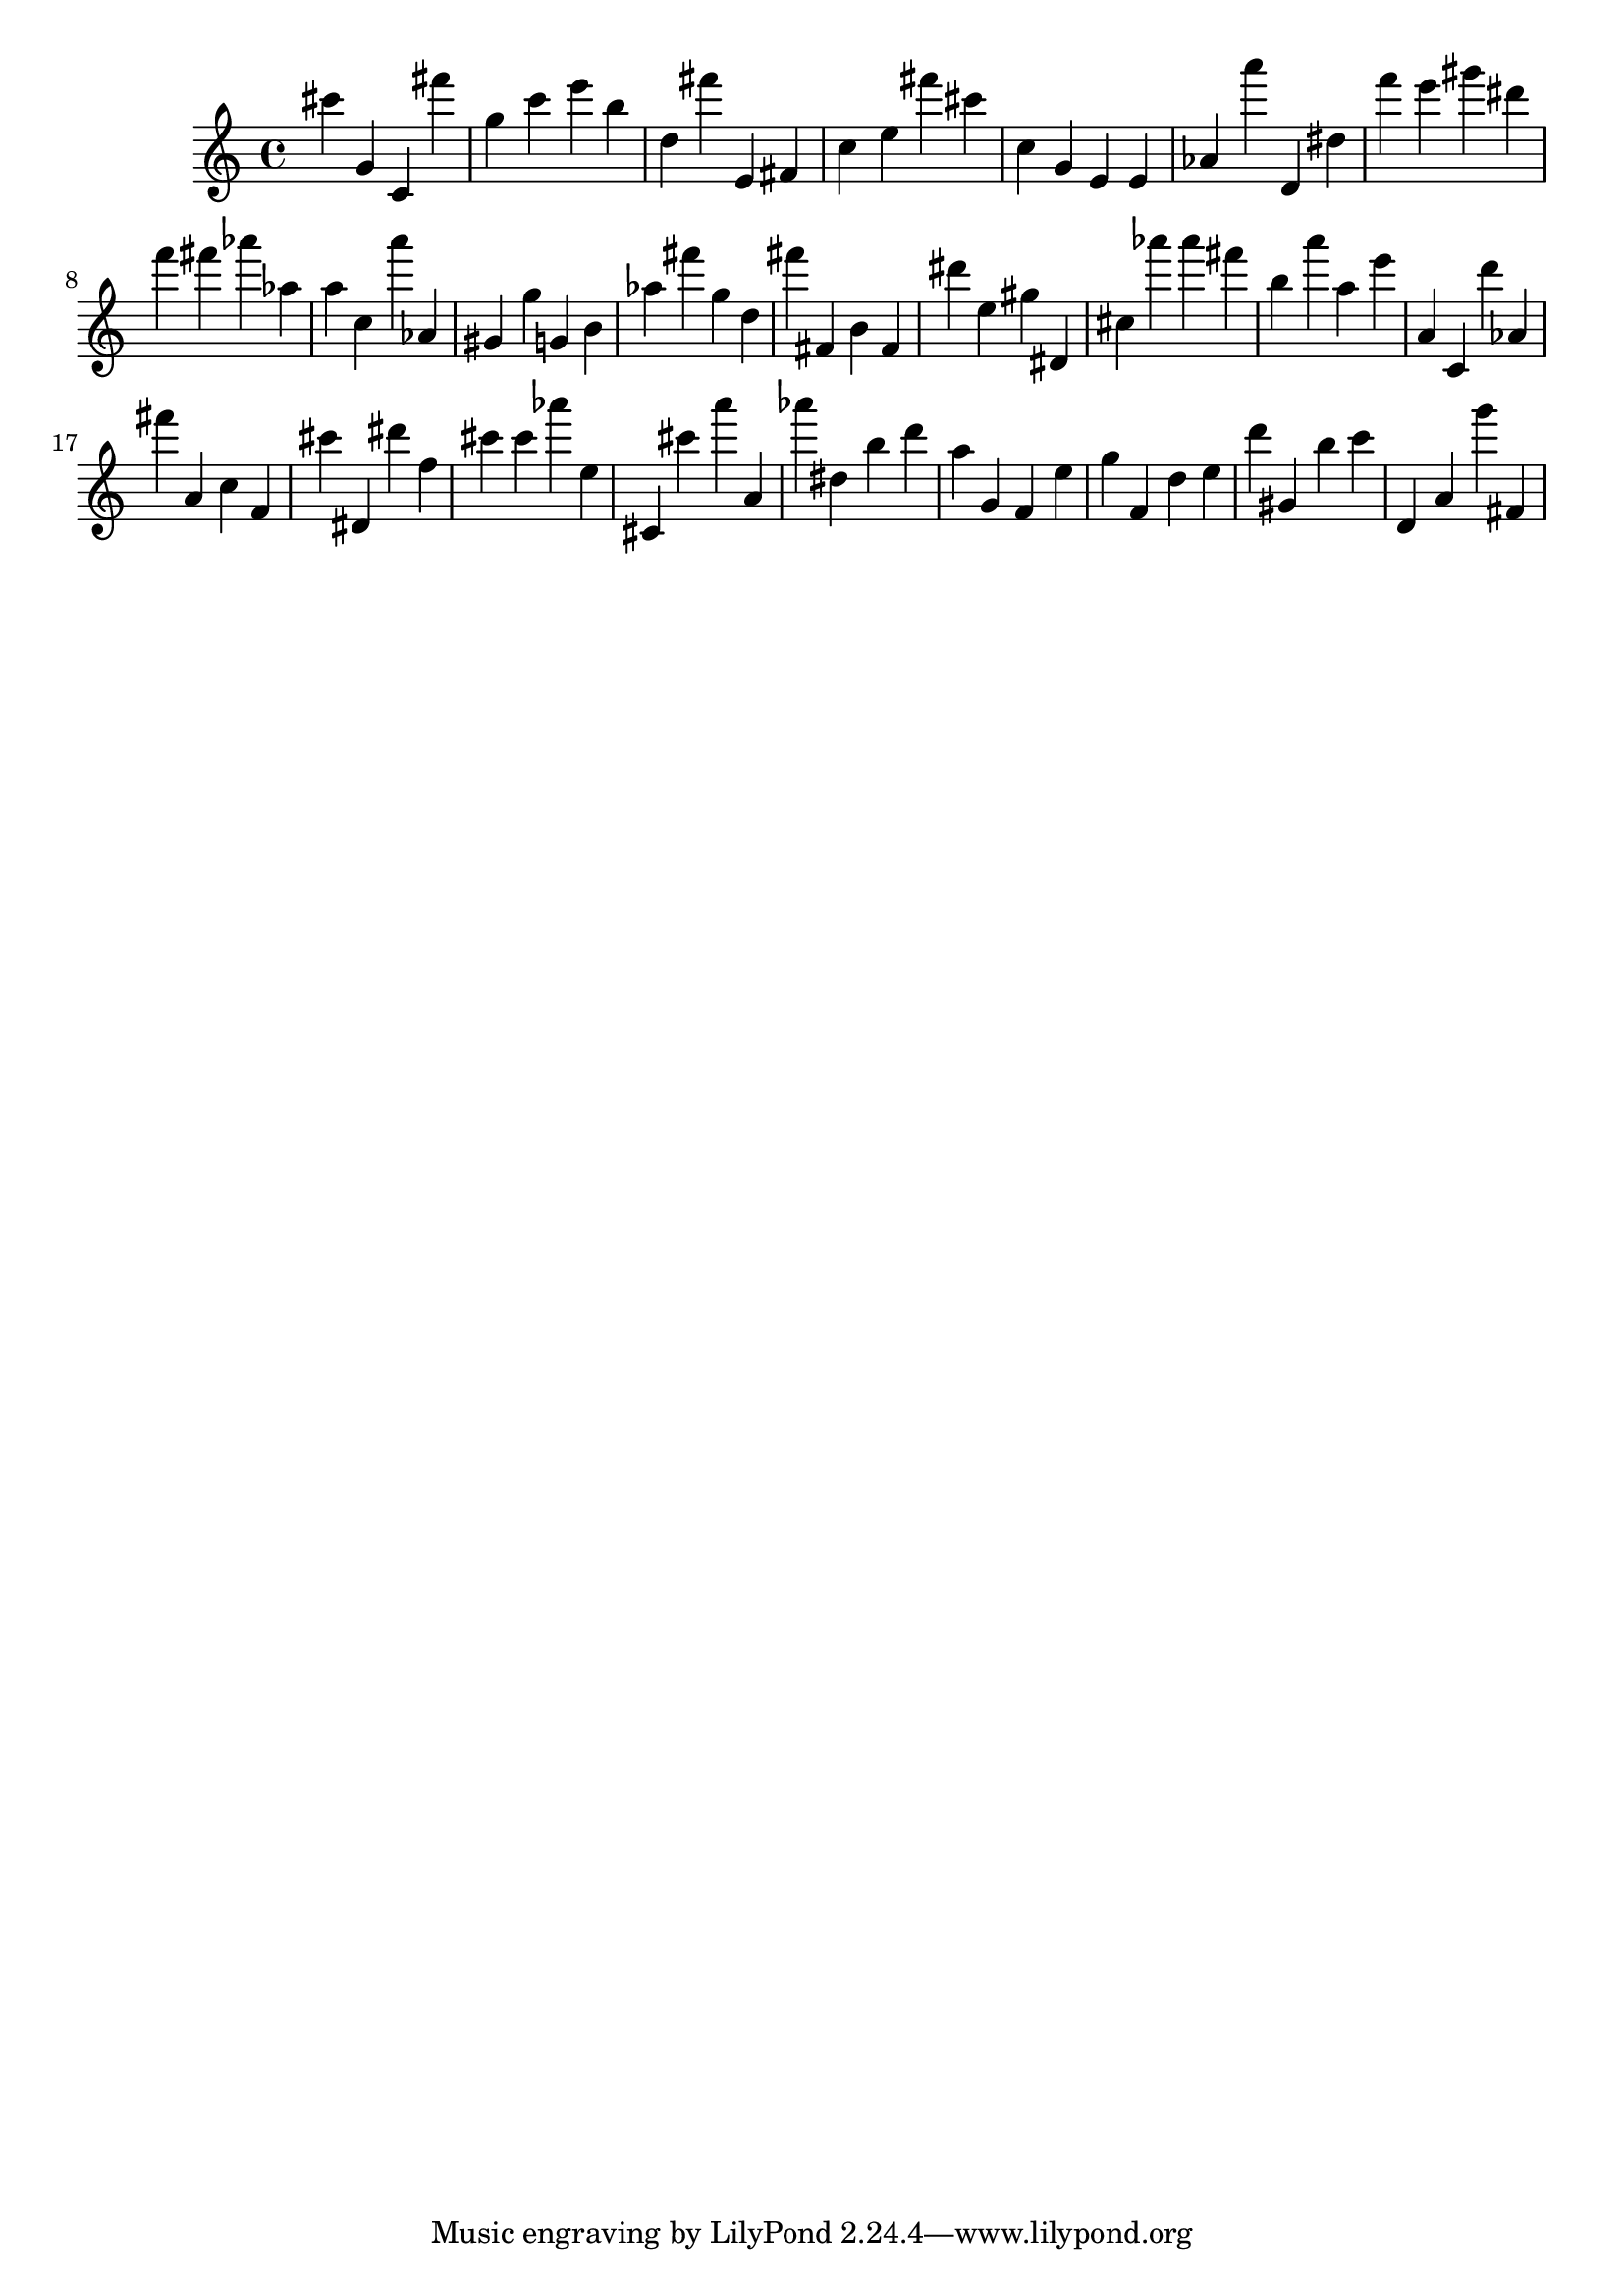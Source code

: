 \version "2.18.2"
\score {

{
\clef treble
cis''' g' c' fis''' g'' c''' e''' b'' d'' fis''' e' fis' c'' e'' fis''' cis''' c'' g' e' e' as' a''' d' dis'' f''' e''' gis''' dis''' f''' fis''' as''' as'' a'' c'' a''' as' gis' g'' g' b' as'' fis''' g'' d'' fis''' fis' b' fis' dis''' e'' gis'' dis' cis'' as''' as''' fis''' b'' a''' a'' e''' a' c' d''' as' fis''' a' c'' f' cis''' dis' dis''' f'' cis''' cis''' as''' e'' cis' cis''' a''' a' as''' dis'' b'' d''' a'' g' f' e'' g'' f' d'' e'' d''' gis' b'' c''' d' a' g''' fis' 
}

 \midi { }
 \layout { }
}